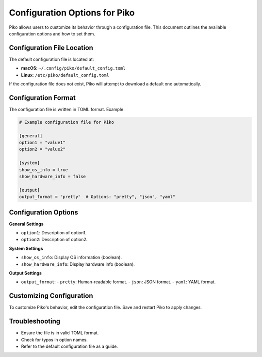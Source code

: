 Configuration Options for Piko
==============================

Piko allows users to customize its behavior through a configuration file. This document outlines the available configuration options and how to set them.

Configuration File Location
---------------------------

The default configuration file is located at:

- **macOS**: ``~/.config/piko/default_config.toml``
- **Linux**: ``/etc/piko/default_config.toml``

If the configuration file does not exist, Piko will attempt to download a default one automatically.

Configuration Format
--------------------

The configuration file is written in TOML format. Example:

.. code-block:: toml

   # Example configuration file for Piko

   [general]
   option1 = "value1"
   option2 = "value2"

   [system]
   show_os_info = true
   show_hardware_info = false

   [output]
   output_format = "pretty"  # Options: "pretty", "json", "yaml"

Configuration Options
---------------------

**General Settings**

- ``option1``: Description of option1.
- ``option2``: Description of option2.

**System Settings**

- ``show_os_info``: Display OS information (boolean).
- ``show_hardware_info``: Display hardware info (boolean).

**Output Settings**

- ``output_format``:
  - ``pretty``: Human-readable format.
  - ``json``: JSON format.
  - ``yaml``: YAML format.

Customizing Configuration
-------------------------

To customize Piko's behavior, edit the configuration file. Save and restart Piko to apply changes.

Troubleshooting
---------------

- Ensure the file is in valid TOML format.
- Check for typos in option names.
- Refer to the default configuration file as a guide.
